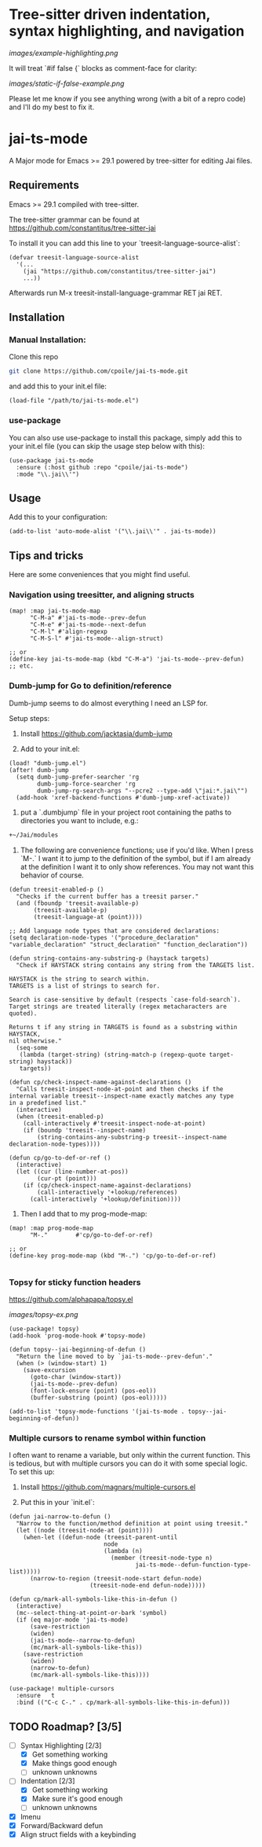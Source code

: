 * Tree-sitter driven indentation, syntax highlighting, and navigation
#+ATTR_HTML: :clear right
[[images/example-highlighting.png]]

It will treat `#if false {` blocks as comment-face for clarity:

#+ATTR_HTML: :clear right
[[images/static-if-false-example.png]]


Please let me know if you see anything wrong (with a bit of a repro code) and I'll do my best to fix it.

* jai-ts-mode
A Major mode for Emacs >= 29.1 powered by tree-sitter for editing Jai files.

** Requirements
Emacs >= 29.1 compiled with tree-sitter.

The tree-sitter grammar can be found at https://github.com/constantitus/tree-sitter-jai

To install it you can add this line to your `treesit-language-source-alist`:
#+begin_src elisp
  (defvar treesit-language-source-alist
    '(...
      (jai "https://github.com/constantitus/tree-sitter-jai")
      ...))
#+end_src
Afterwards run M-x treesit-install-language-grammar RET jai RET.


** Installation
*** Manual Installation:
Clone this repo
#+begin_src sh
  git clone https://github.com/cpoile/jai-ts-mode.git
#+end_src
and add this to your init.el file:
#+begin_src elisp
  (load-file "/path/to/jai-ts-mode.el")
#+end_src
*** use-package
You can also use use-package to install this package, simply add this to your init.el file (you can skip the usage step below with this):
#+begin_src elisp
  (use-package jai-ts-mode
    :ensure (:host github :repo "cpoile/jai-ts-mode")
    :mode "\\.jai\\'")
#+end_src

** Usage
Add this to your configuration:
#+begin_src elisp
  (add-to-list 'auto-mode-alist '("\\.jai\\'" . jai-ts-mode))
#+end_src

** Tips and tricks

Here are some conveniences that you might find useful.

*** Navigation using treesitter, and aligning structs

#+begin_src elisp
(map! :map jai-ts-mode-map
      "C-M-a" #'jai-ts-mode--prev-defun
      "C-M-e" #'jai-ts-mode--next-defun
      "C-M-l" #'align-regexp
      "C-M-S-l" #'jai-ts-mode--align-struct)

;; or
(define-key jai-ts-mode-map (kbd "C-M-a") 'jai-ts-mode--prev-defun)
;; etc.
#+end_src

*** Dumb-jump for Go to definition/reference
Dumb-jump seems to do almost everything I need an LSP for.

Setup steps:

1. Install https://github.com/jacktasia/dumb-jump

2. Add to your init.el:
#+begin_src elisp
(load! "dumb-jump.el")
(after! dumb-jump
  (setq dumb-jump-prefer-searcher 'rg
        dumb-jump-force-searcher 'rg
        dumb-jump-rg-search-args "--pcre2 --type-add \"jai:*.jai\"")
  (add-hook 'xref-backend-functions #'dumb-jump-xref-activate))
#+end_src

3. put a `.dumbjump` file in your project root containing the paths to directories you want to include, e.g.:
#+begin_src txt
+~/Jai/modules
#+end_src

4. The following are convenience functions; use if you'd like. When I press `M-.` I want it to jump to the definition of the symbol, but if I am already at the definition I want it to only show references. You may not want this behavior of course.

#+begin_src elisp
(defun treesit-enabled-p ()
  "Checks if the current buffer has a treesit parser."
  (and (fboundp 'treesit-available-p)
       (treesit-available-p)
       (treesit-language-at (point))))

;; Add language node types that are considered declarations:
(setq declaration-node-types '("procedure_declaration" "variable_declaration" "struct_declaration" "function_declaration"))

(defun string-contains-any-substring-p (haystack targets)
  "Check if HAYSTACK string contains any string from the TARGETS list.

HAYSTACK is the string to search within.
TARGETS is a list of strings to search for.

Search is case-sensitive by default (respects `case-fold-search`).
Target strings are treated literally (regex metacharacters are quoted).

Returns t if any string in TARGETS is found as a substring within HAYSTACK,
nil otherwise."
  (seq-some
   (lambda (target-string) (string-match-p (regexp-quote target-string) haystack))
   targets))

(defun cp/check-inspect-name-against-declarations ()
  "Calls treesit-inspect-node-at-point and then checks if the
internal variable treesit--inspect-name exactly matches any type
in a predefined list."
  (interactive)
  (when (treesit-enabled-p)
    (call-interactively #'treesit-inspect-node-at-point)
    (if (boundp 'treesit--inspect-name)
        (string-contains-any-substring-p treesit--inspect-name declaration-node-types))))

(defun cp/go-to-def-or-ref ()
  (interactive)
  (let ((cur (line-number-at-pos))
        (cur-pt (point)))
    (if (cp/check-inspect-name-against-declarations)
        (call-interactively '+lookup/references)
      (call-interactively '+lookup/definition))))
#+end_src

5. Then I add that to my prog-mode-map:

#+begin_src elisp
(map! :map prog-mode-map
      "M-."        #'cp/go-to-def-or-ref)

;; or
(define-key prog-mode-map (kbd "M-.") 'cp/go-to-def-or-ref)

#+end_src


*** Topsy for sticky function headers
https://github.com/alphapapa/topsy.el

#+ATTR_HTML: :clear right
[[images/topsy-ex.png]]

#+begin_src elisp
(use-package! topsy)
(add-hook 'prog-mode-hook #'topsy-mode)

(defun topsy--jai-beginning-of-defun ()
  "Return the line moved to by `jai-ts-mode--prev-defun'."
  (when (> (window-start) 1)
    (save-excursion
      (goto-char (window-start))
      (jai-ts-mode--prev-defun)
      (font-lock-ensure (point) (pos-eol))
      (buffer-substring (point) (pos-eol)))))

(add-to-list 'topsy-mode-functions '(jai-ts-mode . topsy--jai-beginning-of-defun))
#+end_src
*** Multiple cursors to rename symbol within function
I often want to rename a variable, but only within the current function. This is tedious, but with multiple cursors you can do it with some special logic. To set this up:

1. Install https://github.com/magnars/multiple-cursors.el

2. Put this in your `init.el`:

#+begin_src elisp
(defun jai-narrow-to-defun ()
  "Narrow to the function/method definition at point using treesit."
  (let ((node (treesit-node-at (point))))
    (when-let ((defun-node (treesit-parent-until
                           node
                           (lambda (n)
                             (member (treesit-node-type n)
                                    jai-ts-mode--defun-function-type-list)))))
      (narrow-to-region (treesit-node-start defun-node)
                       (treesit-node-end defun-node)))))

(defun cp/mark-all-symbols-like-this-in-defun ()
  (interactive)
  (mc--select-thing-at-point-or-bark 'symbol)
  (if (eq major-mode 'jai-ts-mode)
      (save-restriction
      (widen)
      (jai-ts-mode--narrow-to-defun)
      (mc/mark-all-symbols-like-this))
    (save-restriction
      (widen)
      (narrow-to-defun)
      (mc/mark-all-symbols-like-this))))

(use-package! multiple-cursors
  :ensure   t
  :bind (("C-c C-." . cp/mark-all-symbols-like-this-in-defun)))
#+end_src


** TODO Roadmap? [3/5]
- [-] Syntax Highlighting [2/3]
  - [X] Get something working
  - [X] Make things good enough
  - [ ] unknown unknowns
- [-] Indentation [2/3]
  - [X] Get something working
  - [X] Make sure it's good enough
  - [ ] unknown unknowns
- [X] Imenu
- [X] Forward/Backward defun
- [X] Align struct fields with a keybinding
